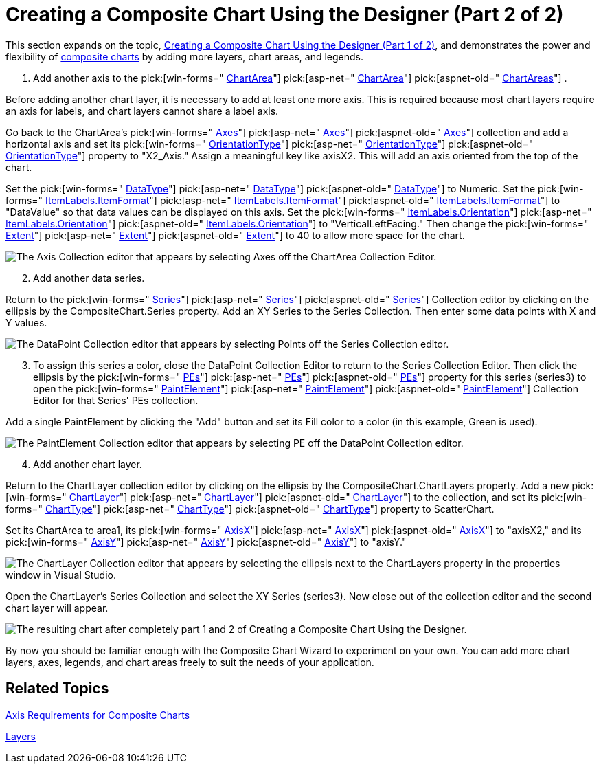 ﻿////

|metadata|
{
    "name": "chart-creating-a-composite-chart-using-the-designer-part-2-of-2",
    "controlName": ["{WawChartName}"],
    "tags": [],
    "guid": "{FCF635A9-E127-4C05-BC36-DB64DFFE2A28}",  
    "buildFlags": [],
    "createdOn": "0001-01-01T00:00:00Z"
}
|metadata|
////

= Creating a Composite Chart Using the Designer (Part 2 of 2)

This section expands on the topic, link:chart-creating-a-composite-chart-using-the-designer-part-1-of-2.html[Creating a Composite Chart Using the Designer (Part 1 of 2)], and demonstrates the power and flexibility of link:chart-composite-chart.html[composite charts] by adding more layers, chart areas, and legends.

[start=1]
. Add another axis to the  pick:[win-forms=" link:infragistics4.win.ultrawinchart.v{ProductVersion}~infragistics.ultrachart.resources.appearance.chartarea.html[ChartArea]"]  pick:[asp-net=" link:infragistics4.webui.ultrawebchart.v{ProductVersion}~infragistics.ultrachart.resources.appearance.chartarea.html[ChartArea]"]  pick:[aspnet-old=" link:infragistics4.webui.ultrawebchart.v{ProductVersion}~infragistics.ultrachart.resources.appearance.chartareacollection.html[ChartAreas]"] .

Before adding another chart layer, it is necessary to add at least one more axis. This is required because most chart layers require an axis for labels, and chart layers cannot share a label axis.

Go back to the ChartArea's  pick:[win-forms=" link:infragistics4.win.ultrawinchart.v{ProductVersion}~infragistics.ultrachart.resources.appearance.chartarea~axes.html[Axes]"]  pick:[asp-net=" link:infragistics4.webui.ultrawebchart.v{ProductVersion}~infragistics.ultrachart.resources.appearance.chartarea~axes.html[Axes]"]  pick:[aspnet-old=" link:infragistics4.webui.ultrawebchart.v{ProductVersion}~infragistics.ultrachart.resources.appearance.chartarea~axes.html[Axes]"]  collection and add a horizontal axis and set its  pick:[win-forms=" link:infragistics4.win.ultrawinchart.v{ProductVersion}~infragistics.ultrachart.resources.appearance.axisitem~orientationtype.html[OrientationType]"]  pick:[asp-net=" link:infragistics4.webui.ultrawebchart.v{ProductVersion}~infragistics.ultrachart.resources.appearance.axisitem~orientationtype.html[OrientationType]"]  pick:[aspnet-old=" link:infragistics4.webui.ultrawebchart.v{ProductVersion}~infragistics.ultrachart.resources.appearance.axisitem~orientationtype.html[OrientationType]"]  property to "X2_Axis." Assign a meaningful key like axisX2. This will add an axis oriented from the top of the chart.

Set the  pick:[win-forms=" link:infragistics4.win.ultrawinchart.v{ProductVersion}~infragistics.ultrachart.resources.appearance.axisitem~datatype.html[DataType]"]  pick:[asp-net=" link:infragistics4.webui.ultrawebchart.v{ProductVersion}~infragistics.ultrachart.resources.appearance.axisitem~datatype.html[DataType]"]  pick:[aspnet-old=" link:infragistics4.webui.ultrawebchart.v{ProductVersion}~infragistics.ultrachart.resources.appearance.axisitem~datatype.html[DataType]"]  to Numeric. Set the  pick:[win-forms=" link:infragistics4.win.ultrawinchart.v{ProductVersion}~infragistics.ultrachart.resources.appearance.axislabelappearance~itemformat.html[ItemLabels.ItemFormat]"]  pick:[asp-net=" link:infragistics4.webui.ultrawebchart.v{ProductVersion}~infragistics.ultrachart.resources.appearance.axislabelappearance~itemformat.html[ItemLabels.ItemFormat]"]  pick:[aspnet-old=" link:infragistics4.webui.ultrawebchart.v{ProductVersion}~infragistics.ultrachart.resources.appearance.axislabelappearance~itemformat.html[ItemLabels.ItemFormat]"]  to "DataValue" so that data values can be displayed on this axis. Set the  pick:[win-forms=" link:infragistics4.win.ultrawinchart.v{ProductVersion}~infragistics.ultrachart.resources.appearance.axislabelappearancebase~orientation.html[ItemLabels.Orientation]"]  pick:[asp-net=" link:infragistics4.webui.ultrawebchart.v{ProductVersion}~infragistics.ultrachart.resources.appearance.axislabelappearancebase~orientation.html[ItemLabels.Orientation]"]  pick:[aspnet-old=" link:infragistics4.webui.ultrawebchart.v{ProductVersion}~infragistics.ultrachart.resources.appearance.axislabelappearancebase~orientation.html[ItemLabels.Orientation]"]  to "VerticalLeftFacing." Then change the  pick:[win-forms=" link:infragistics4.win.ultrawinchart.v{ProductVersion}~infragistics.ultrachart.resources.appearance.axisappearance~extent.html[Extent]"]  pick:[asp-net=" link:infragistics4.webui.ultrawebchart.v{ProductVersion}~infragistics.ultrachart.resources.appearance.axisappearance~extent.html[Extent]"]  pick:[aspnet-old=" link:infragistics4.webui.ultrawebchart.v{ProductVersion}~infragistics.ultrachart.resources.appearance.axisappearance~extent.html[Extent]"]  to 40 to allow more space for the chart.

image::images/Chart_Composite_Designers_15.png[The Axis Collection editor that appears by selecting Axes off the ChartArea Collection Editor.]

[start=2]
. Add another data series.

Return to the  pick:[win-forms=" link:infragistics4.win.ultrawinchart.v{ProductVersion}~infragistics.ultrachart.resources.appearance.compositechartappearance~series.html[Series]"]  pick:[asp-net=" link:infragistics4.webui.ultrawebchart.v{ProductVersion}~infragistics.ultrachart.resources.appearance.compositechartappearance~series.html[Series]"]  pick:[aspnet-old=" link:infragistics4.webui.ultrawebchart.v{ProductVersion}~infragistics.ultrachart.resources.appearance.compositechartappearance~series.html[Series]"]  Collection editor by clicking on the ellipsis by the CompositeChart.Series property. Add an XY Series to the Series Collection. Then enter some data points with X and Y values.

image::images/Chart_Composite_Designers_16.png[The DataPoint Collection editor that appears by selecting Points off the Series Collection editor.]

[start=3]
. To assign this series a color, close the DataPoint Collection Editor to return to the Series Collection Editor. Then click the ellipsis by the  pick:[win-forms=" link:infragistics4.win.ultrawinchart.v{ProductVersion}~infragistics.ultrachart.data.series.seriesbase~pes.html[PEs]"]  pick:[asp-net=" link:infragistics4.webui.ultrawebchart.v{ProductVersion}~infragistics.ultrachart.data.series.seriesbase~pes.html[PEs]"]  pick:[aspnet-old=" link:infragistics4.webui.ultrawebchart.v{ProductVersion}~infragistics.ultrachart.data.series.seriesbase~pes.html[PEs]"]  property for this series (series3) to open the  pick:[win-forms=" link:infragistics4.win.ultrawinchart.v{ProductVersion}~infragistics.ultrachart.resources.appearance.paintelement.html[PaintElement]"]  pick:[asp-net=" link:infragistics4.webui.ultrawebchart.v{ProductVersion}~infragistics.ultrachart.resources.appearance.paintelement.html[PaintElement]"]  pick:[aspnet-old=" link:infragistics4.webui.ultrawebchart.v{ProductVersion}~infragistics.ultrachart.resources.appearance.paintelement.html[PaintElement]"]  Collection Editor for that Series' PEs collection.

Add a single PaintElement by clicking the "Add" button and set its Fill color to a color (in this example, Green is used).

image::images/Chart_Composite_Designers_17.png[The PaintElement Collection editor that appears by selecting PE off the DataPoint Collection editor.]

[start=4]
. Add another chart layer.

Return to the ChartLayer collection editor by clicking on the ellipsis by the CompositeChart.ChartLayers property. Add a new  pick:[win-forms=" link:infragistics4.win.ultrawinchart.v{ProductVersion}~infragistics.ultrachart.resources.appearance.chartlayerappearance.html[ChartLayer]"]  pick:[asp-net=" link:infragistics4.webui.ultrawebchart.v{ProductVersion}~infragistics.ultrachart.resources.appearance.chartlayerappearance.html[ChartLayer]"]  pick:[aspnet-old=" link:infragistics4.webui.ultrawebchart.v{ProductVersion}~infragistics.ultrachart.resources.appearance.chartlayerappearance.html[ChartLayer]"]  to the collection, and set its  pick:[win-forms=" link:infragistics4.win.ultrawinchart.v{ProductVersion}~infragistics.ultrachart.resources.appearance.chartlayerappearance~charttype.html[ChartType]"]  pick:[asp-net=" link:infragistics4.webui.ultrawebchart.v{ProductVersion}~infragistics.ultrachart.resources.appearance.chartlayerappearance~charttype.html[ChartType]"]  pick:[aspnet-old=" link:infragistics4.webui.ultrawebchart.v{ProductVersion}~infragistics.ultrachart.resources.appearance.chartlayerappearance~charttype.html[ChartType]"]  property to ScatterChart.

Set its ChartArea to area1, its  pick:[win-forms=" link:infragistics4.win.ultrawinchart.v{ProductVersion}~infragistics.ultrachart.resources.appearance.chartlayerappearance~axisx.html[AxisX]"]  pick:[asp-net=" link:infragistics4.webui.ultrawebchart.v{ProductVersion}~infragistics.ultrachart.resources.appearance.chartlayerappearance~axisx.html[AxisX]"]  pick:[aspnet-old=" link:infragistics4.webui.ultrawebchart.v{ProductVersion}~infragistics.ultrachart.resources.appearance.chartlayerappearance~axisx.html[AxisX]"]  to "axisX2," and its  pick:[win-forms=" link:infragistics4.win.ultrawinchart.v{ProductVersion}~infragistics.ultrachart.resources.appearance.chartlayerappearance~axisy.html[AxisY]"]  pick:[asp-net=" link:infragistics4.webui.ultrawebchart.v{ProductVersion}~infragistics.ultrachart.resources.appearance.chartlayerappearance~axisy.html[AxisY]"]  pick:[aspnet-old=" link:infragistics4.webui.ultrawebchart.v{ProductVersion}~infragistics.ultrachart.resources.appearance.chartlayerappearance~axisy.html[AxisY]"]  to "axisY."

image::images/Chart_Composite_Designers_18.png[The ChartLayer Collection editor that appears by selecting the ellipsis next to the ChartLayers property in the properties window in Visual Studio.]

Open the ChartLayer's Series Collection and select the XY Series (series3). Now close out of the collection editor and the second chart layer will appear.

image::images/Chart_Composite_Designers_19.png[The resulting chart after completely part 1 and 2 of Creating a Composite Chart Using the Designer.]

By now you should be familiar enough with the Composite Chart Wizard to experiment on your own. You can add more chart layers, axes, legends, and chart areas freely to suit the needs of your application.

== Related Topics

link:chart-axis-requirements-for-composite-charts.html[Axis Requirements for Composite Charts]

link:chart-layers.html[Layers]